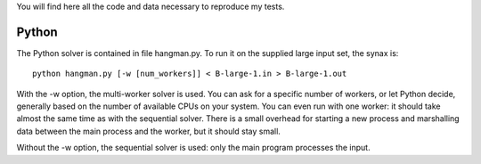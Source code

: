 You will find here all the code and data necessary to reproduce my tests.

Python
======

The Python solver is contained in file hangman.py. To run it on the supplied large input set, the
synax is::

  python hangman.py [-w [num_workers]] < B-large-1.in > B-large-1.out

With the -w option, the multi-worker solver is used. You can ask for a specific number of workers,
or let Python decide, generally based on the number of available CPUs on your system. You can even
run with one worker: it should take almost the same time as with the sequential solver. There is a
small overhead for starting a new process and marshalling data between the main process and the
worker, but it should stay small.

Without the -w option, the sequential solver is used: only the main program processes the input.

